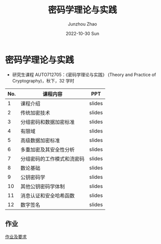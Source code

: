 #+TITLE:       密码学理论与实践
#+AUTHOR:      Junzhou Zhao
#+DATE:        2022-10-30 Sun
#+URI:         /courses/crypt
#+KEYWORDS:    courses, cryptography
#+OPTIONS:     H:3 num:nil toc:nil \n:nil ::t |:t ^:nil -:nil f:t *:t <:t

* 密码学理论与实践

 - 研究生课程 AUTO712705：《密码学理论与实践》 (Theory and Practice of Cryptography)，秋下，32 学时

#+ATTR_HTML: :style margin-left:auto; margin-right:auto; :rules all
|-----+----------------------------+--------|
| No. | 课程内容                   | PPT    |
|-----+----------------------------+--------|
|   1 | 课程介绍                   | slides |
|   2 | 传统加密技术               | slides |
|   3 | 分组密码和数据加密标准     | slides |
|   4 | 有限域                     | slides |
|   5 | 高级数据加密标准           | slides |
|   6 | 多重加密及其安全性分析     | slides |
|   7 | 分组密码的工作模式和流密码 | slides |
|   8 | 数论基础                   | slides |
|   9 | 公钥密码学                 | slides |
|  10 | 其他公钥密码学体制         | slides |
|  11 | 消息认证和安全哈希函数     | slides |
|  12 | 数字签名                   | slides |
|-----+----------------------------+--------|

** 作业

[[file:../assets/slides/crypto/Proj.pdf][作业及要求]]
